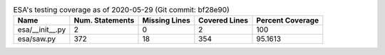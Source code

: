 .. table:: ESA's testing coverage as of 2020-05-29 (Git commit: bf28e90)
    :widths: auto
    :align: left

    +-----------------+-------------------+-----------------+-----------------+--------------------+
    | Name            |   Num. Statements |   Missing Lines |   Covered Lines |   Percent Coverage |
    +=================+===================+=================+=================+====================+
    | esa/__init__.py |                 2 |               0 |               2 |           100      |
    +-----------------+-------------------+-----------------+-----------------+--------------------+
    | esa/saw.py      |               372 |              18 |             354 |            95.1613 |
    +-----------------+-------------------+-----------------+-----------------+--------------------+
